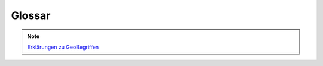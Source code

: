 
Glossar
========

.. note:: `Erklärungen zu GeoBegriffen <https://www.lvermgeo.sachsen-anhalt.de/de/gdp-glossar.html>`_